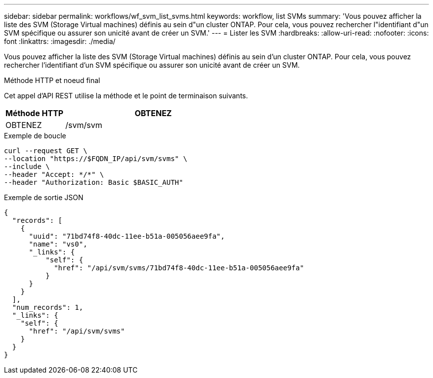 ---
sidebar: sidebar 
permalink: workflows/wf_svm_list_svms.html 
keywords: workflow, list SVMs 
summary: 'Vous pouvez afficher la liste des SVM (Storage Virtual machines) définis au sein d"un cluster ONTAP. Pour cela, vous pouvez rechercher l"identifiant d"un SVM spécifique ou assurer son unicité avant de créer un SVM.' 
---
= Lister les SVM
:hardbreaks:
:allow-uri-read: 
:nofooter: 
:icons: font
:linkattrs: 
:imagesdir: ./media/


[role="lead"]
Vous pouvez afficher la liste des SVM (Storage Virtual machines) définis au sein d'un cluster ONTAP. Pour cela, vous pouvez rechercher l'identifiant d'un SVM spécifique ou assurer son unicité avant de créer un SVM.

.Méthode HTTP et noeud final
Cet appel d'API REST utilise la méthode et le point de terminaison suivants.

[cols="25,75"]
|===
| Méthode HTTP | OBTENEZ 


| OBTENEZ | /svm/svm 
|===
.Exemple de boucle
[source, curl]
----
curl --request GET \
--location "https://$FQDN_IP/api/svm/svms" \
--include \
--header "Accept: */*" \
--header "Authorization: Basic $BASIC_AUTH"
----
.Exemple de sortie JSON
[listing]
----
{
  "records": [
    {
      "uuid": "71bd74f8-40dc-11ee-b51a-005056aee9fa",
      "name": "vs0",
      "_links": {
          "self": {
            "href": "/api/svm/svms/71bd74f8-40dc-11ee-b51a-005056aee9fa"
          }
      }
    }
  ],
  "num_records": 1,
  "_links": {
    "self": {
      "href": "/api/svm/svms"
    }
  }
}
----